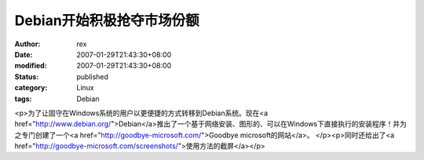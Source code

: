 
Debian开始积极抢夺市场份额
################################


:author: rex
:date: 2007-01-29T21:43:30+08:00
:modified: 2007-01-29T21:43:30+08:00
:status: published
:category: Linux
:tags: Debian


<p>为了让固守在Windows系统的用户以更便捷的方式转移到Debian系统。现在<a href="http://www.debian.org/">Debian</a>推出了一个基于网络安装、图形的、可以在Windows下直接执行的安装程序！并为之专门创建了一个<a href="http://goodbye-microsoft.com/">Goodbye microsoft的网站</a>。 </p><p>同时还给出了<a href="http://goodbye-microsoft.com/screenshots/">使用方法的截屏</a></p>
